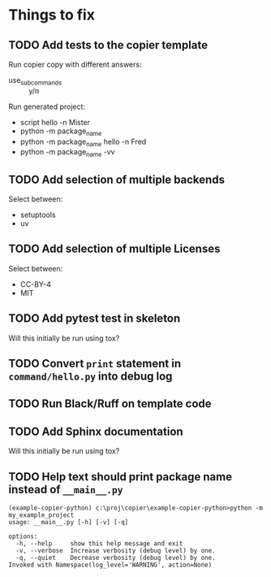 * Things to fix

** TODO Add tests to the copier template
:LOGBOOK:
- State "TODO"       from              [2025-07-20 Sun 20:01]
:END:

Run copier copy with different answers:
- use_subcommands :: y/n

Run generated project:
- script hello -n Mister
- python -m package_name
- python -m package_name hello -n Fred
- python -m package_name -vv

** TODO Add selection of multiple backends
:LOGBOOK:
- State "TODO"       from              [2025-07-20 Sun 21:09]
:END:
Select between:
- setuptools
- uv

** TODO Add selection of multiple Licenses
:LOGBOOK:
- State "TODO"       from              [2025-07-20 Sun 19:54]
:END:
Select between:
- CC-BY-4
- MIT

** TODO Add pytest test in skeleton
:LOGBOOK:
- State "TODO"       from              [2025-07-20 Sun 19:57]
:END:
Will this initially be run using tox?

** TODO Convert =print= statement in =command/hello.py= into debug log
:LOGBOOK:
- State "TODO"       from              [2025-07-20 Sun 20:22]
:END:

** TODO Run Black/Ruff on template code
:LOGBOOK:
- State "TODO"       from              [2025-07-20 Sun 20:17]
:END:

** TODO Add Sphinx documentation
:LOGBOOK:
- State "TODO"       from              [2025-07-20 Sun 19:57]
:END:
Will this initially be run using tox?

** TODO Help text should print package name instead of =__main__.py=
:LOGBOOK:
- State "TODO"       from              [2025-07-20 Sun 19:45]
:END:

#+begin_src shell
  (example-copier-python) c:\proj\copier\example-copier-python>python -m my_example_project
  usage: __main__.py [-h] [-v] [-q]

  options:
    -h, --help     show this help message and exit
    -v, --verbose  Increase verbosity (debug level) by one.
    -q, --quiet    Decrease verbosity (debug level) by one.
  Invoked with Namespace(log_level='WARNING', action=None)
#+end_src

